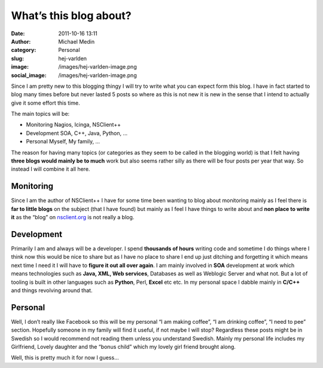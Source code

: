 What’s this blog about?
#######################
:date: 2011-10-16 13:11
:author: Michael Medin
:category: Personal
:slug: hej-varlden
:image: /images/hej-varlden-image.png
:social_image: /images/hej-varlden-image.png

Since I am pretty new to this blogging thingy I will try to write what
you can expect form this blog. I have in fact started to blog many times
before but never lasted 5 posts so where as this is not new it is new in
the sense that I intend to actually give it some effort this time.

.. PELICAN_END_SUMMARY

The main topics will be:

-  Monitoring
   Nagios, Icinga, NSClient++
-  Development
   SOA, C++, Java, Python, …
-  Personal
   Myself, My family, …

The reason for having many topics (or categories as they seem to be
called in the blogging world) is that I felt having **three blogs would
mainly be to much** work but also seems rather silly as there will be
four posts per year that way. So instead I will combine it all here.

Monitoring
==========

|image1| Since I am the author of NSClient++ I have for some time been wanting to
blog about monitoring mainly as I feel there is **far to little blogs**
on the subject (that I have found) but mainly as I feel I have things to
write about and **non place to write it** as the “blog” on
`nsclient.org <http://nsclient.org>`__ is not really a blog.

Development
===========

|image2| Primarily I am and always will be a developer. I spend **thousands of
hours** writing code and sometime I do things where I think now this
would be nice to share but as I have no place to share I end up just
ditching and forgetting it which means next time I need it I will have
to **figure it out all over again**. I am mainly involved in **SOA**
development at work which means technologies such as **Java, XML, Web
services**, Databases as well as Weblogic Server and what not. But a lot
of tooling is built in other languages such as **Python**, Perl,
**Excel** etc etc. In my personal space I dabble mainly in **C/C++** and
things revolving around that.

Personal
========

|image3| Well, I don’t really like Facebook so this will be my personal “I am
making coffee”, “I am drinking coffee”, “I need to pee” section.
Hopefully someone in my family will find it useful, if not maybe I will
stop? Regardless these posts might be in Swedish so I would recommend
not reading them unless you understand Swedish. Mainly my personal life
includes my Girlfriend, Lovely daughter and the “bonus child” which my
lovely girl friend brought along.

 

Well, this is pretty much it for now I guess…

.. |image1| image:: /images/hej-varlden-image1.png
.. |image2| image:: /images/hej-varlden-image4.png
.. |image3| image:: /images/hej-varlden-image5.png
